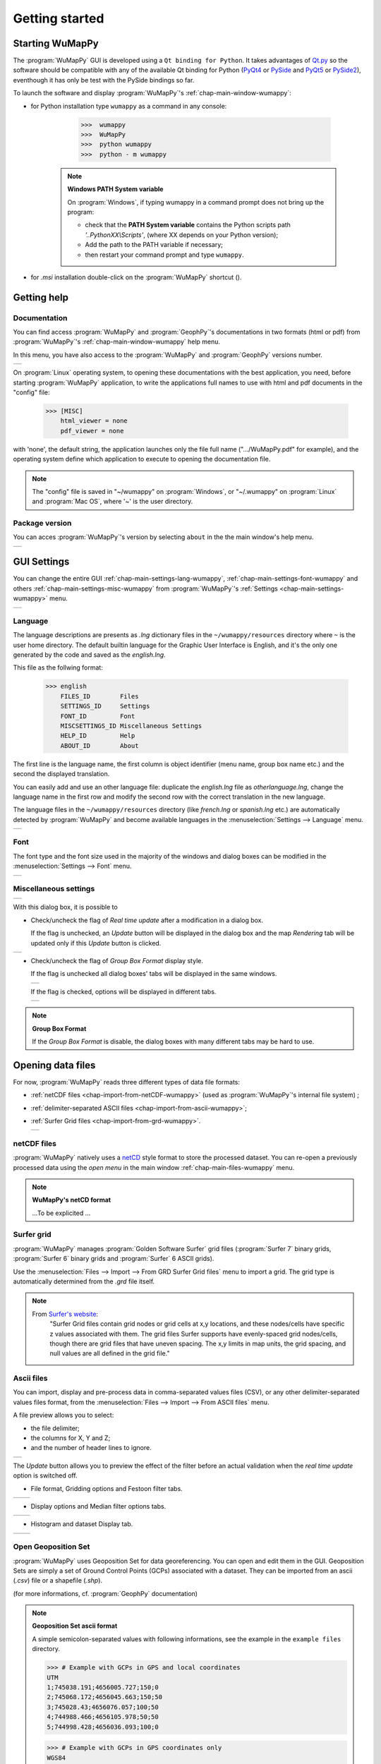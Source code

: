 ﻿.. _chap-quick-start-wumappy:

Getting started
***************

Starting WuMapPy
================

.. |WuMapPy| image:: _static/wumappy.jpg
             :width: 0.5cm
             :alt: wumappy

The :program:`WuMapPy` GUI is developed using a ``Qt binding for Python``. 
It takes advantages of `Qt.py`_ so the software should be compatible with any of the available Qt binding for Python (`PyQt4`_ or `PySide`_ and `PyQt5`_ or `PySide2`_), 
eventhough it has only be test with the PySide bindings so far.

.. _`Qt.py`: https://pypi.org/project/Qt.py/
.. _`PyQt4`: https://www.riverbankcomputing.com/software/pyqt/intro/
.. _`PyQt5`: https://www.riverbankcomputing.com/software/pyqt/intro/
.. _`PySide`: http://eveha-international.com/
.. _`PySide2`: https://www.qt.io/qt-for-python/


To launch the software and display :program:`WuMapPy`'s :ref:`chap-main-window-wumappy`:

* for Python installation type ``wumappy`` as a command in any console: 

    >>>  wumappy
    >>>  WuMapPy
    >>>  python wumappy
    >>>  python - m wumappy

   .. note:: **Windows PATH System variable**

      On :program:`Windows`, if typing wumappy in a command prompt does not bring up the program:
      
      * check that the **PATH System variable** contains the Python scripts path *'..PythonXX\\Scripts'*, (where XX depends on your Python version);

      * Add the path to the PATH variable if necessary;
      * then restart your command prompt and type ``wumappy``.

* for *.msi* installation double-click on the :program:`WuMapPy` shortcut (|WuMapPy|).

.. image:: _static/figMainWindow.png

.. _chap-main-help-wumappy:

Getting help
============

Documentation
+++++++++++++

.. |hlp1| image:: _static/figMainWindowHelpMenu.png
   :width: 8cm
   :align: middle

You can find access :program:`WuMapPy` and :program:`GeophPy`'s documentations in two formats (html or pdf) from :program:`WuMapPy`'s :ref:`chap-main-window-wumappy` help menu.


In this menu, you have also access to the :program:`WuMapPy` and :program:`GeophPy` versions number.

+--------+
| |hlp1| |
+--------+

On :program:`Linux`  operating system, to opening these documentations with the best application, you need, before starting :program:`WuMapPy` application, to write the applications full names to use with html and pdf documents in the "config" file: 

    >>> [MISC]
        html_viewer = none
        pdf_viewer = none

with 'none', the default string, the application launches only the file full name (".../WuMapPy.pdf" for example), and the operating system define which application to execute to opening the documentation file.

.. note::
   
   The "config" file is saved in "~/wumappy" on :program:`Windows`, or "~/.wumappy" on :program:`Linux`  and :program:`Mac OS`, where '~' is the user directory.


Package version
+++++++++++++++

.. |about| image:: _static/figMainWindowHelpAbout.png
   :width: 10cm
   :align: middle

You can acces :program:`WuMapPy`'s version by selecting ``about`` in the the main window's help menu.

+---------+
| |about| |
+---------+



.. _chap-main-settings-wumappy:

GUI Settings
============

You can change the entire GUI :ref:`chap-main-settings-lang-wumappy`, :ref:`chap-main-settings-font-wumappy` and others :ref:`chap-main-settings-misc-wumappy` from :program:`WuMapPy`'s :ref:`Settings <chap-main-settings-wumappy>` menu.

.. |set1| image:: _static/figMainWindowSettingsMenu.png
   :width: 4cm
   :align: middle

+--------+
| |set1| | 
+--------+

.. _chap-main-settings-lang-wumappy:

Language
++++++++

The language descriptions are presents as *.lng* dictionary files in the ``~/wumappy/resources`` directory where ``~`` is the user home directory.
The default builtin language for the Graphic User Interface is English, and it's the only one generated by the code and saved as the *english.lng*. 

This file as the follwing format:

    >>> english
	FILES_ID	Files
	SETTINGS_ID	Settings
	FONT_ID		Font
	MISCSETTINGS_ID	Miscellaneous Settings
	HELP_ID		Help
	ABOUT_ID	About

The first line is the language name, the first column is object identifier (menu name, group box name etc.) and the second the displayed translation. 

You can easily add and use an other language file: duplicate the *english.lng* file as *otherlanguage.lng*, change the language name in the first row and modify the second row with the correct translation in the new language.


The language files in the ``~/wumappy/resources`` directory (like *french.lng* or *spanish.lng* etc.) are automatically detected by :program:`WuMapPy` and become available languages in the :menuselection:`Settings --> Language` menu.

.. |lang1| image:: _static/figLanguageSelectionDlgBox.png
   :width: 5cm
   :align: middle

+---------+
| |lang1| | 
+---------+

.. _chap-main-settings-font-wumappy:

Font
++++

The font type and the font size used in the majority of the windows and dialog boxes can be modified in the :menuselection:`Settings --> Font` menu.

.. |font1| image:: _static/figSelectFontDlgBox.png
   :height: 8cm
   :align: middle

+---------+
| |font1| | 
+---------+

.. _chap-main-settings-misc-wumappy:


Miscellaneous settings
++++++++++++++++++++++

.. |misc1| image:: _static/figMiscellaneousSettingsDlgBox.png
   :width: 5cm
   :align: middle

.. |rt1| image:: _static/figDlgBoxButtonsWithoutRealTimeUpdate1.png
   :width: 5cm
   :align: middle

.. |gpb1| image:: _static/figGroupBoxDlgBox1.png
   :height: 6cm
   :align: middle

.. |gpb2| image:: _static/figGroupBoxDlgBox2.png
   :height: 6cm
   :align: middle

+---------+
| |misc1| | 
+---------+

With this dialog box, it is possible to

- Check/uncheck the flag of *Real time update* after a modification in a dialog box.
  
  If the flag is unchecked, an *Update* button will be displayed in the dialog box and the map *Rendering* tab will be updated only if this *Update* button is clicked.

+-------+
| |rt1| | 
+-------+

- Check/uncheck the flag of *Group Box Format* display style.

  If the flag is unchecked all dialog boxes' tabs will be displayed in the same windows.

  +--------+
  | |gpb1| | 
  +--------+

  If the flag is checked, options will be displayed in different tabs.

  +--------+
  | |gpb2| |
  +--------+

.. note:: **Group Box Format**
   
   If the *Group Box Format* is disable, the dialog boxes with many different tabs may be hard to use.

Opening data files
===================

.. |imprt1| image:: _static/figOpenDataSetMenu.png
   :height: 6cm
   :align: middle

For now, :program:`WuMapPy` reads three different types of data file formats: 

* :ref:`netCDF files <chap-import-from-netCDF-wumappy>` (used as :program:`WuMapPy`'s internal file system) ;
* :ref:`delimiter-separated ASCII files <chap-import-from-ascii-wumappy>`;
* :ref:`Surfer Grid files <chap-import-from-grd-wumappy>`.

  +----------+
  | |imprt1| |
  +----------+

.. _chap-import-from-netCDF-wumappy:

netCDF files
+++++++++++++

:program:`WuMapPy` natively uses a `netCD`_ style format to store the processed dataset.
You can re-open a previously processed data using the `open menu` in the main window :ref:`chap-main-files-wumappy` menu.

.. _`netCD`: https://www.unidata.ucar.edu/software/netcdf/


.. note:: **WuMapPy's netCD format**

    ...To be explicited ...

.. _chap-import-from-grd-wumappy:

Surfer grid
+++++++++++

:program:`WuMapPy` manages :program:`Golden Software Surfer` grid files (:program:`Surfer 7` binary grids, :program:`Surfer 6` binary grids and :program:`Surfer` 6 ASCII grids). 

Use the :menuselection:`Files --> Import --> From GRD Surfer Grid files` menu to import a grid. 
The grid type is automatically determined from the `.grd` file itself.

.. note::

    From `Surfer's website`_: 
       "Surfer Grid files contain grid nodes or grid cells at x,y locations, and these nodes/cells have specific z values associated with them.
       The grid files Surfer supports have evenly-spaced grid nodes/cells, though there are grid files that have uneven spacing. 
       The x,y limits in map units, the grid spacing, and null values are all defined in the grid file."

.. _`Surfer's website`: https://support.goldensoftware.com/hc/en-us/articles/115005530868-What-File-Format-Should-I-Export-from-Surfer-#gridfiles


.. _chap-import-from-ascii-wumappy:

Ascii files
+++++++++++

.. |open0| image:: _static/figOpenDataSetDlgBox0.png
   :height: 8cm
   :align: middle
   
You can import, display and pre-process data in comma-separated values files (CSV), or any other delimiter-separated values files format, from the :menuselection:`Files --> Import --> From ASCII files` menu. 

A file preview allows you to select:

* the file delimiter;
* the columns for X, Y and Z;
* and the number of header lines to ignore.

+---------+
| |open0| | 
+---------+

The *Update* button allows you to preview the effect of the filter before an actual validation when the *real time update* option is switched off.

.. |open1| image:: _static/figOpenDataSetDlgBox1.png
   :height: 6cm
   :align: middle

.. |open2| image:: _static/figOpenDataSetDlgBox2.png
   :height: 6cm
   :align: middle

.. |open3| image:: _static/figOpenDataSetDlgBox3.png
   :height: 6cm
   :align: middle

.. |open4| image:: _static/figOpenDataSetDlgBox4.png
   :height: 6cm
   :align: middle

.. |open5| image:: _static/figOpenDataSetDlgBox5.png
   :height: 6cm
   :align: middle

.. |open6| image:: _static/figOpenDataSetDlgBox6.png
   :height: 6cm
   :align: middle

- File format, Gridding options and Festoon filter tabs.

+---------+---------+
| |open1| | |open2| |
+---------+---------+

- Display options and Median filter options tabs.

+---------+---------+
| |open3| | |open4| |
+---------+---------+

- Histogram and dataset Display tab.

+---------+---------+
| |open5| | |open6| |
+---------+---------+

 
.. _chap-open-geoposet-wumappy:

Open Geoposition Set
++++++++++++++++++++

:program:`WuMapPy` uses Geoposition Set for data georeferencing. You can open and edit them in the GUI. 
Geoposition Sets are simply a set of Ground Control Points (GCPs) associated with a dataset. 
They can be imported from an ascii (`.csv`) file or a shapefile (`.shp`).


.. image:: _static/figOpenGeoPosSet1DlgBox.png

(for more informations, cf. :program:`GeophPy` documentation)

.. note:: **Geoposition Set ascii format**

    A simple semicolon-separated values with following informations, see the example in the ``example files`` directory.

    >>> # Example with GCPs in GPS and local coordinates 
    UTM
    1;745038.191;4656005.727;150;0	
    2;745068.172;4656045.663;150;50	
    3;745028.43;4656076.057;100;50	
    4;744988.466;4656105.978;50;50	
    5;744998.428;4656036.093;100;0
    
    >>> # Example with GCPs in GPS coordinates only
    WGS84
    1;66.84617533;37.74956917;;
    2;66.84649517;37.7489535;;
    3;66.8472475;37.74972867;;
    4;66.84689417;37.7491385;;
    5;66.84691867;37.7491025;;
    6;66.84689083;37.74980083;;
    8;66.84720583;37.74922933;;
    12;66.84760417;37.74967583;;
    13;66.8478755;37.74908767;;
    14;66.84794333;37.7491175;;
    15;66.84815417;37.74870267;;

.. _chap-processing-wumappy:

Processing data
===============

All the different available processing step can be applied to dataset from the :ref:`chap-dataset-window-wumappy`. 

.. |proc| image:: _static/figDataSetWindowProcessing.png
   :height: 8cm
   :align: middle

+--------+
| |proc| |
+--------+

See :ref:`chap-genproc-wumappy`, :ref:`chap-genproc-wumappy` and :ref:`chap-magproc-wumappy` for a list of the differents processing step available.
 

Georeferencing
==============

Georeferencing based on a Geoposition Set can be done from the :ref:`chap-dataset-window-wumappy` if the corresponding Geoposition Set has been loaded.

+---------------------------------------------------------+
|                                                         |
| .. figure:: _static/figDataSetWindowGeoreferencing.png  |
|    :height: 8cm                                         |
|    :align: center                                       |
|                                                         |
+---------------------------------------------------------+

See :ref:`chap-georef-wumappy` for more details.